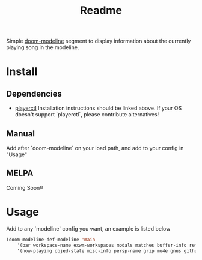 #+TITLE: Readme

Simple [[https://github.com/seagle0128/doom-modeline][doom-modeline]] segment to display information about the currently playing song in the modeline.

[[file:.github/demo.png]]

* Install
** Dependencies
+ [[https://github.com/altdesktop/playerctl][playerctl]]
  Installation instructions should be linked above. If your OS doesn't support `playerctl`, please contribute alternatives!

** Manual
Add after `doom-modeline` on your load path, and add to your config in "Usage"

** MELPA
Coming Soon®

*  Usage

Add to any `modeline` config you want, an example is listed below

#+begin_src emacs-lisp
(doom-modeline-def-modeline 'main
    '(bar workspace-name exwm-workspaces modals matches buffer-info remote-host parrot selection-info)
    '(now-playing objed-state misc-info persp-name grip mu4e gnus github debug repl lsp minor-modes major-mode process vcs checker))
#+end_src
